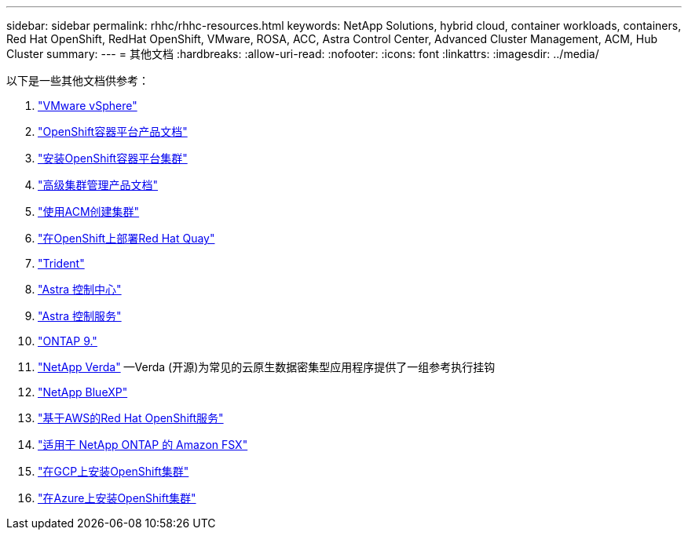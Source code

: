 ---
sidebar: sidebar 
permalink: rhhc/rhhc-resources.html 
keywords: NetApp Solutions, hybrid cloud, container workloads, containers, Red Hat OpenShift, RedHat OpenShift, VMware, ROSA, ACC, Astra Control Center, Advanced Cluster Management, ACM, Hub Cluster 
summary:  
---
= 其他文档
:hardbreaks:
:allow-uri-read: 
:nofooter: 
:icons: font
:linkattrs: 
:imagesdir: ../media/


[role="lead"]
以下是一些其他文档供参考：

. link:https://docs.vmware.com/en/VMware-vSphere/index.html["VMware vSphere"]
. link:https://access.redhat.com/documentation/en-us/openshift_container_platform/4.12["OpenShift容器平台产品文档"]
. link:https://access.redhat.com/documentation/en-us/openshift_container_platform/4.12/html/installing/index["安装OpenShift容器平台集群"]
. link:https://access.redhat.com/documentation/en-us/red_hat_advanced_cluster_management_for_kubernetes/2.4["高级集群管理产品文档"]
. link:https://access.redhat.com/documentation/en-us/red_hat_advanced_cluster_management_for_kubernetes/2.4/html/clusters/managing-your-clusters#creating-a-cluster["使用ACM创建集群"]
. link:https://access.redhat.com/documentation/en-us/red_hat_quay/2.9/html-single/deploy_red_hat_quay_on_openshift/index["在OpenShift上部署Red Hat Quay"]
. link:https://docs.netapp.com/us-en/trident/["Trident"]
. link:https://docs.netapp.com/us-en/astra-control-center/index.html["Astra 控制中心"]
. link:https://docs.netapp.com/us-en/astra-control-service/index.html["Astra 控制服务"]
. link:https://docs.netapp.com/us-en/ontap/["ONTAP 9."]
. link:https://github.com/NetApp/Verda["NetApp Verda"] —Verda (开源)为常见的云原生数据密集型应用程序提供了一组参考执行挂钩
. link:https://docs.netapp.com/us-en/cloud-manager-family/["NetApp BlueXP"]
. link:https://docs.openshift.com/rosa/welcome/index.html["基于AWS的Red Hat OpenShift服务"]
. link:https://docs.netapp.com/us-en/cloud-manager-fsx-ontap/["适用于 NetApp ONTAP 的 Amazon FSX"]
. link:https://docs.openshift.com/container-platform/4.13/installing/installing_gcp/preparing-to-install-on-gcp.html["在GCP上安装OpenShift集群"]
. link:https://docs.openshift.com/container-platform/4.13/installing/installing_azure/preparing-to-install-on-azure.html["在Azure上安装OpenShift集群"]

